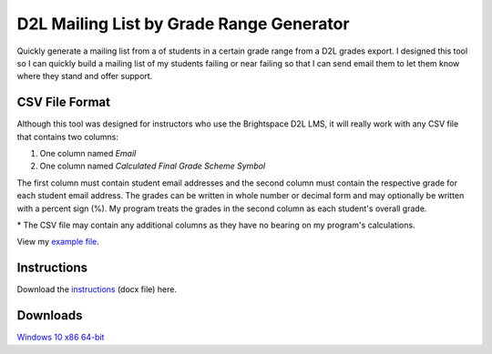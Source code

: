 *****************************************
D2L Mailing List by Grade Range Generator
*****************************************

.. image:: ./preview.png
    :alt: Application preview
    :scale: 75%

Quickly generate a mailing list from a of students in a certain grade range from a D2L grades export.
I designed this tool so I can quickly build a mailing list of my students failing or near failing so that
I can send email them to let them know where they stand and offer support.


CSV File Format
---------------

Although this tool was designed for instructors who use the Brightspace D2L LMS, it will really work
with any CSV file that contains two columns:

1. One column named `Email`
2. One column named `Calculated Final Grade Scheme Symbol`

The first column must contain student email addresses and the second column must contain the respective
grade for each student email address. The grades can be written in whole number or decimal form and may
optionally be written with a percent sign (%). My program treats the grades in the second column as
each student's overall grade.

\* The CSV file may contain any additional columns as they have no bearing on my program's calculations.

View my `example file <example_file_>`_.

.. _example_file: https://github.com/haasr/d2l-mailing-list-by-grade-range-generator/blob/main/D2L_MOCK_DATA_GradesExport_2024-07-26-18-27.csv



Instructions
------------

Download the `instructions <instructions_>`_ (docx file) here.

.. _instructions: https://github.com/haasr/d2l-mailing-list-by-grade-range-generator/raw/main/Compose%20Email%20List%20of%20Failing%20Students.docx


Downloads
----------

`Windows 10 x86 64-bit <win10_x86_64_>`_

.. _win10_x86_64: https://github.com/haasr/d2l-mailing-list-by-grade-range-generator/raw/main/downloads/MailingListByGradeRange_windows10_x86_64.exe]
